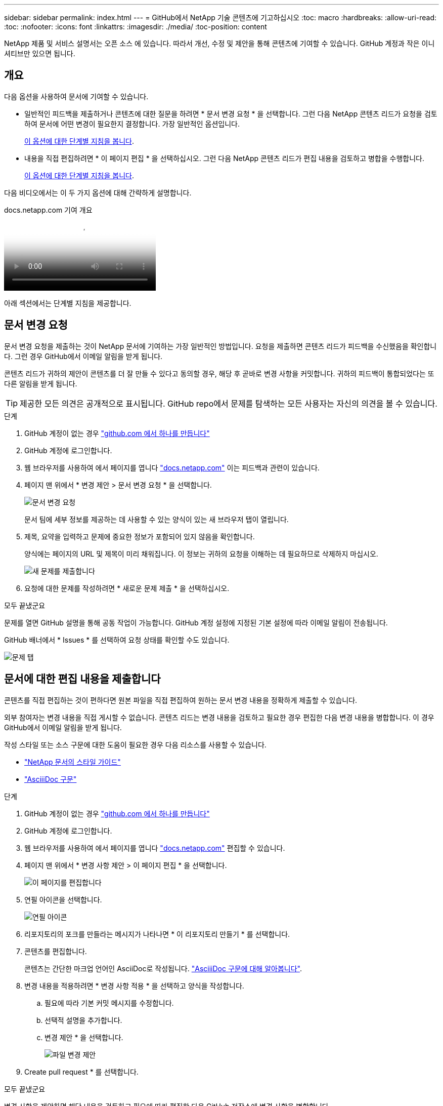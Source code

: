 ---
sidebar: sidebar 
permalink: index.html 
---
= GitHub에서 NetApp 기술 콘텐츠에 기고하십시오
:toc: macro
:hardbreaks:
:allow-uri-read: 
:toc: 
:nofooter: 
:icons: font
:linkattrs: 
:imagesdir: ./media/
:toc-position: content


[role="lead"]
NetApp 제품 및 서비스 설명서는 오픈 소스 에 있습니다. 따라서 개선, 수정 및 제안을 통해 콘텐츠에 기여할 수 있습니다. GitHub 계정과 작은 이니셔티브만 있으면 됩니다.



== 개요

다음 옵션을 사용하여 문서에 기여할 수 있습니다.

* 일반적인 피드백을 제출하거나 콘텐츠에 대한 질문을 하려면 * 문서 변경 요청 * 을 선택합니다. 그런 다음 NetApp 콘텐츠 리드가 요청을 검토하여 문서에 어떤 변경이 필요한지 결정합니다. 가장 일반적인 옵션입니다.
+
<<문서 변경 요청,이 옵션에 대한 단계별 지침을 봅니다>>.

* 내용을 직접 편집하려면 * 이 페이지 편집 * 을 선택하십시오. 그런 다음 NetApp 콘텐츠 리드가 편집 내용을 검토하고 병합을 수행합니다.
+
<<문서에 대한 편집 내용을 제출합니다,이 옵션에 대한 단계별 지침을 봅니다>>.



다음 비디오에서는 이 두 가지 옵션에 대해 간략하게 설명합니다.

.docs.netapp.com 기여 개요
video::37b6207f-30cd-4517-a80a-b08a0138059b[panopto]
아래 섹션에서는 단계별 지침을 제공합니다.



== 문서 변경 요청

문서 변경 요청을 제출하는 것이 NetApp 문서에 기여하는 가장 일반적인 방법입니다. 요청을 제출하면 콘텐츠 리드가 피드백을 수신했음을 확인합니다. 그런 경우 GitHub에서 이메일 알림을 받게 됩니다.

콘텐츠 리드가 귀하의 제안이 콘텐츠를 더 잘 만들 수 있다고 동의할 경우, 해당 후 곧바로 변경 사항을 커밋합니다. 귀하의 피드백이 통합되었다는 또 다른 알림을 받게 됩니다.


TIP: 제공한 모든 의견은 공개적으로 표시됩니다. GitHub repo에서 문제를 탐색하는 모든 사용자는 자신의 의견을 볼 수 있습니다.

.단계
. GitHub 계정이 없는 경우 https://github.com/join["github.com 에서 하나를 만듭니다"^]
. GitHub 계정에 로그인합니다.
. 웹 브라우저를 사용하여 에서 페이지를 엽니다 https://docs.netapp.com["docs.netapp.com"] 이는 피드백과 관련이 있습니다.
. 페이지 맨 위에서 * 변경 제안 > 문서 변경 요청 * 을 선택합니다.
+
image:screenshot-request-doc-changes.png["문서 변경 요청"]

+
문서 팀에 세부 정보를 제공하는 데 사용할 수 있는 양식이 있는 새 브라우저 탭이 열립니다.

. 제목, 요약을 입력하고 문제에 중요한 정보가 포함되어 있지 않음을 확인합니다.
+
양식에는 페이지의 URL 및 제목이 미리 채워집니다. 이 정보는 귀하의 요청을 이해하는 데 필요하므로 삭제하지 마십시오.

+
image:screenshot-submit-new-issue.png["새 문제를 제출합니다"]

. 요청에 대한 문제를 작성하려면 * 새로운 문제 제출 * 을 선택하십시오.


.모두 끝냈군요
문제를 열면 GitHub 설명을 통해 공동 작업이 가능합니다. GitHub 계정 설정에 지정된 기본 설정에 따라 이메일 알림이 전송됩니다.

GitHub 배너에서 * Issues * 를 선택하여 요청 상태를 확인할 수도 있습니다.

image:screenshot-issues.png["문제 탭"]



== 문서에 대한 편집 내용을 제출합니다

콘텐츠를 직접 편집하는 것이 편하다면 원본 파일을 직접 편집하여 원하는 문서 변경 내용을 정확하게 제출할 수 있습니다.

외부 참여자는 변경 내용을 직접 게시할 수 없습니다. 콘텐츠 리드는 변경 내용을 검토하고 필요한 경우 편집한 다음 변경 내용을 병합합니다. 이 경우 GitHub에서 이메일 알림을 받게 됩니다.

작성 스타일 또는 소스 구문에 대한 도움이 필요한 경우 다음 리소스를 사용할 수 있습니다.

* link:style.html["NetApp 문서의 스타일 가이드"]
* link:asciidoc_syntax.html["AsciiiDoc 구문"]


.단계
. GitHub 계정이 없는 경우 https://github.com/join["github.com 에서 하나를 만듭니다"^]
. GitHub 계정에 로그인합니다.
. 웹 브라우저를 사용하여 에서 페이지를 엽니다 https://docs.netapp.com["docs.netapp.com"] 편집할 수 있습니다.
. 페이지 맨 위에서 * 변경 사항 제안 > 이 페이지 편집 * 을 선택합니다.
+
image:screenshot-edit-this-page.png["이 페이지를 편집합니다"]

. 연필 아이콘을 선택합니다.
+
image:screenshot-pencil-icon.png["연필 아이콘"]

. 리포지토리의 포크를 만들라는 메시지가 나타나면 * 이 리포지토리 만들기 * 를 선택합니다.
. 콘텐츠를 편집합니다.
+
콘텐츠는 간단한 마크업 언어인 AsciiDoc로 작성됩니다. link:asciidoc_syntax.html["AsciiiDoc 구문에 대해 알아봅니다"].

. 변경 내용을 적용하려면 * 변경 사항 적용 * 을 선택하고 양식을 작성합니다.
+
.. 필요에 따라 기본 커밋 메시지를 수정합니다.
.. 선택적 설명을 추가합니다.
.. 변경 제안 * 을 선택합니다.
+
image:screenshot-propose-change.png["파일 변경 제안"]



. Create pull request * 를 선택합니다.


.모두 끝냈군요
변경 사항을 제안하면 해당 내용을 검토하고 필요에 따라 편집한 다음 GitHub 저장소에 변경 사항을 병합합니다.

GitHub 배너에서 * 풀 요청 * 을 선택하여 풀 요청의 상태를 볼 수 있습니다.

image:screenshot-view-pull-requests.png["요청 탭을 당깁니다"]
